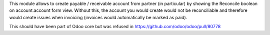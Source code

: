 This module allows to create payable / receivable account from partner (in particular)
by showing the Reconcile boolean on account.account form view.
Without this, the account you would create would not be reconciliable
and therefore would create issues when invoicing (invoices would automatically be marked as paid).

This should have been part of Odoo core but was refused in https://github.com/odoo/odoo/pull/80778
